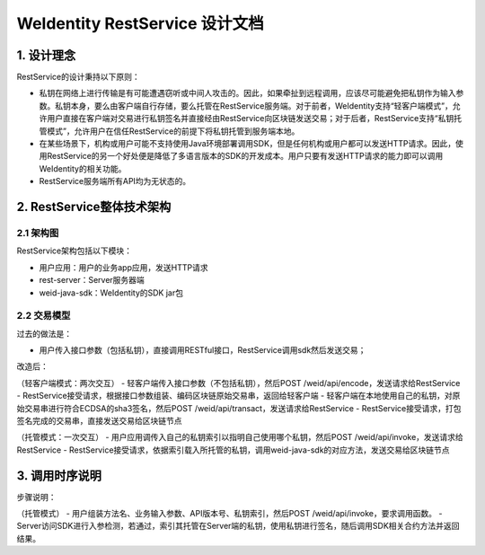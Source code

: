 
.. _weidentity-rest-design:

WeIdentity RestService 设计文档
----------------------------------------

1. 设计理念
^^^^^^^^^^^^^^^^^^^^^^^^^^^^^^^^^^^^^^^^^^^^^

RestService的设计秉持以下原则：

- 私钥在网络上进行传输是有可能遭遇窃听或中间人攻击的。因此，如果牵扯到远程调用，应该尽可能避免把私钥作为输入参数。私钥本身，要么由客户端自行存储，要么托管在RestService服务端。对于前者，WeIdentity支持“轻客户端模式”，允许用户直接在客户端对交易进行私钥签名并直接经由RestService向区块链发送交易；对于后者，RestService支持“私钥托管模式”，允许用户在信任RestService的前提下将私钥托管到服务端本地。
- 在某些场景下，机构或用户可能不支持使用Java环境部署调用SDK，但是任何机构或用户都可以发送HTTP请求。因此，使用RestService的另一个好处便是降低了多语言版本的SDK的开发成本。用户只要有发送HTTP请求的能力即可以调用WeIdentity的相关功能。
- RestService服务端所有API均为无状态的。

2. RestService整体技术架构
^^^^^^^^^^^^^^^^^^^^^^^^^^^^^^^^^^^^^^^^^^^^^

2.1 架构图
~~~~~~~~~~~~~~~~~~~~~~~~~~~~~~~~~~~~~~~

.. image:: images/arch.jpg

RestService架构包括以下模块：

* 用户应用：用户的业务app应用，发送HTTP请求
* rest-server：Server服务器端
* weid-java-sdk：WeIdentity的SDK jar包

2.2 交易模型
~~~~~~~~~~~~~~~~~~~~~~~~~~~~~~~~~~~~~~~

过去的做法是：

- 用户传入接口参数（包括私钥），直接调用RESTful接口，RestService调用sdk然后发送交易；

改造后：

（轻客户端模式：两次交互）
- 轻客户端传入接口参数（不包括私钥），然后POST /weid/api/encode，发送请求给RestService
- RestService接受请求，根据接口参数组装、编码区块链原始交易串，返回给轻客户端
- 轻客户端在本地使用自己的私钥，对原始交易串进行符合ECDSA的sha3签名，然后POST /weid/api/transact，发送请求给RestService
- RestService接受请求，打包签名完成的交易串，直接发送交易给区块链节点

（托管模式：一次交互）
- 用户应用调传入自己的私钥索引以指明自己使用哪个私钥，然后POST /weid/api/invoke，发送请求给RestService
- RestService接受请求，依据索引载入所托管的私钥，调用weid-java-sdk的对应方法，发送交易给区块链节点

3. 调用时序说明
^^^^^^^^^^^^^^^^^^^^^^^^^^^^^^^^^^^^^^^^^^^^^

.. image:: images/fig2.jpg

步骤说明：

（托管模式）
- 用户组装方法名、业务输入参数、API版本号、私钥索引，然后POST /weid/api/invoke，要求调用函数。
- Server访问SDK进行入参检测，若通过，索引其托管在Server端的私钥，使用私钥进行签名，随后调用SDK相关合约方法并返回结果。
